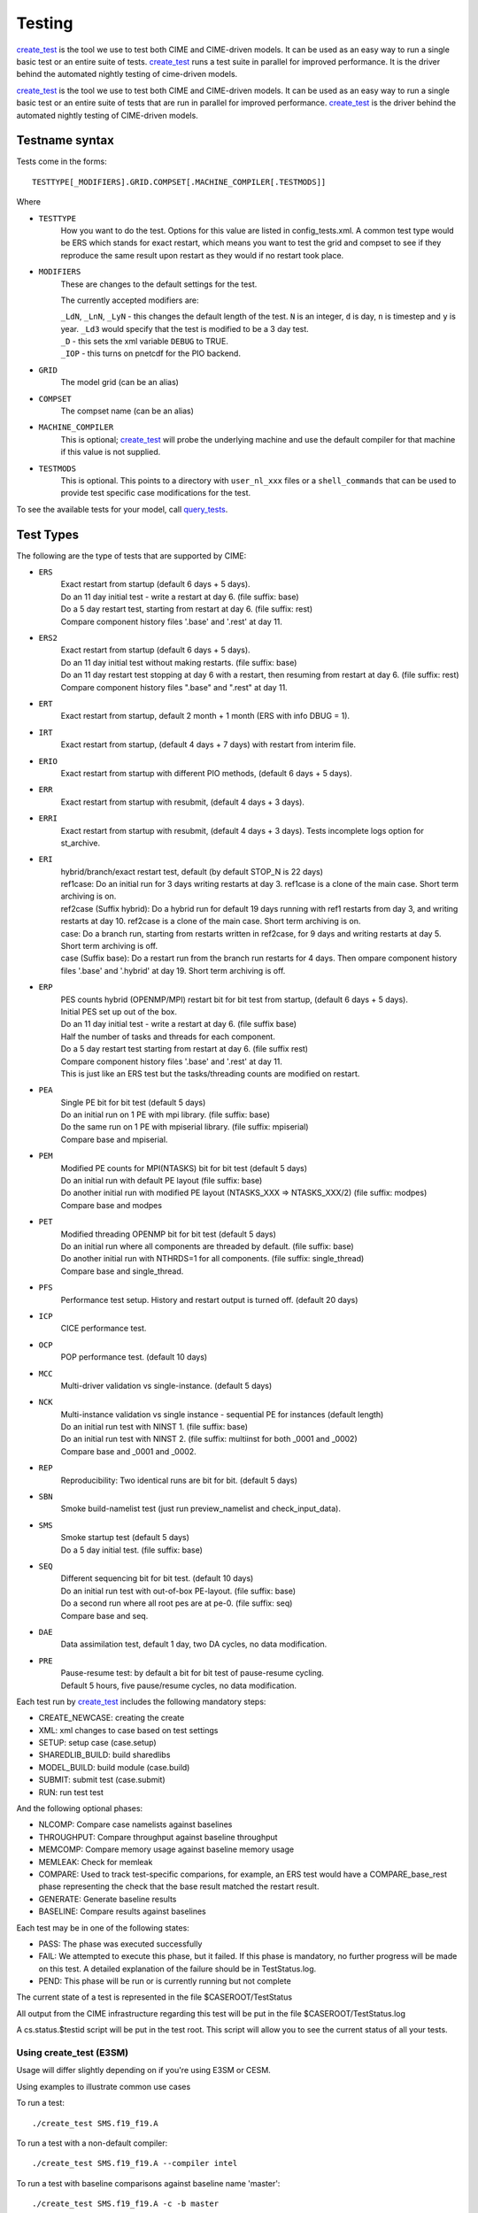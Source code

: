.. _testing:

**********
Testing
**********

`create_test <../Tools_user/create_test.html>`_ 
is the tool we use to test both CIME and CIME-driven models. 
It can be used as an easy way to run a single basic test or an entire suite of tests.  
`create_test <../Tools_user/create_test.html>`_ runs a test suite in parallel for improved performance.  
It is the driver behind the automated nightly testing of cime-driven models.

`create_test <../Tools_user/create_test.html>`_ is the tool we use to test both CIME and CIME-driven models. It can be used as an easy way to
run a single basic test or an entire suite of tests that are run in parallel for improved performance.
`create_test <../Tools_user/create_test.html>`_  is the driver behind the automated nightly testing of CIME-driven models.

=================
 Testname syntax
=================

Tests come in the forms:
::

  TESTTYPE[_MODIFIERS].GRID.COMPSET[.MACHINE_COMPILER[.TESTMODS]]

Where

* ``TESTTYPE``
   How you want to do the test. Options for this value are listed in config_tests.xml.
   A common test type would be ERS which stands for exact restart, which means you want to test the
   grid and compset to see if they reproduce the same result upon restart as they would if no restart
   took place.

* ``MODIFIERS``
   These are changes to the default settings for the test.

   The currently accepted modifiers are:

   | ``_LdN``, ``_LnN``, ``_LyN`` - this changes the default length of the test.
     ``N`` is an integer, ``d`` is day, ``n`` is timestep and ``y`` is year.  ``_Ld3`` would specify that the test is modified to be a 3 day test.
   | ``_D`` - this sets the xml variable ``DEBUG`` to TRUE.
   | ``_IOP`` - this turns on pnetcdf for the PIO backend.

* ``GRID``
   The model grid (can be an alias)

* ``COMPSET``
   The compset name (can be an alias)

* ``MACHINE_COMPILER``
    This is optional; `create_test <../Tools_user/create_test.html>`_  will probe
    the underlying machine and use the default compiler for that machine if this value is not
    supplied.

* ``TESTMODS``
    This is optional. This points to a directory with  ``user_nl_xxx`` files or a ``shell_commands`` that can be used to provide test specific case modifications for the test.

To see the available tests for your model, call `query_tests <../Tools_user/query_tests.html>`_.

==========
Test Types
==========


The following are the type of tests that are supported by CIME:

* ``ERS``
   | Exact restart from startup (default 6 days + 5 days).
   | Do an 11 day initial test - write a restart at day 6.    (file suffix: base)
   | Do a 5 day restart test, starting from restart at day 6. (file suffix: rest)
   | Compare component history files '.base' and '.rest' at day 11.

* ``ERS2``
   | Exact restart from startup  (default 6 days + 5 days).
   | Do an 11 day initial test without making restarts.     (file suffix: base)
   | Do an 11 day restart test stopping at day 6 with a restart, then resuming from restart at day 6. (file suffix: rest)
   | Compare component history files ".base" and ".rest" at day 11.

* ``ERT``
   | Exact restart from startup, default 2 month + 1 month (ERS with info DBUG = 1).

* ``IRT``
   | Exact restart from startup, (default 4 days + 7 days) with restart from interim file.

* ``ERIO``
   | Exact restart from startup with different PIO methods, (default 6 days + 5 days).

* ``ERR``
   | Exact restart from startup with resubmit, (default 4 days + 3 days).

* ``ERRI``
   | Exact restart from startup with resubmit, (default 4 days + 3 days). Tests incomplete logs option for st_archive.

* ``ERI``
   | hybrid/branch/exact restart test, default (by default STOP_N is 22 days)
   | ref1case: Do an initial run for 3 days writing restarts at day 3. ref1case is a clone of the main case. Short term archiving is on.
   | ref2case (Suffix hybrid): Do a hybrid run for default 19 days running with ref1 restarts from day 3, and writing restarts at day 10.
     ref2case is a clone of the main case. Short term archiving is on.
   | case: Do a branch run, starting from restarts written in ref2case, for 9 days and writing restarts at day 5. Short term archiving is off.
   | case (Suffix base): Do a restart run from the branch run restarts for 4 days. Then ompare component history files '.base' and '.hybrid' at day 19.
     Short term archiving is off.

* ``ERP``
   | PES counts hybrid (OPENMP/MPI) restart bit for bit test from startup, (default 6 days + 5 days).
   | Initial PES set up out of the box.
   | Do an 11 day initial test - write a restart at day 6.     (file suffix base)
   | Half the number of tasks and threads for each component.
   | Do a 5 day restart test starting from restart at day 6. (file suffix rest)
   | Compare component history files '.base' and '.rest' at day 11.
   | This is just like an ERS test but the tasks/threading counts are modified on restart.

* ``PEA``
   | Single PE bit for bit test (default 5 days)
   | Do an initial run on 1 PE with mpi library.     (file suffix: base)
   | Do the same run on 1 PE with mpiserial library. (file suffix: mpiserial)
   | Compare base and mpiserial.

* ``PEM``
   | Modified PE counts for MPI(NTASKS) bit for bit test (default 5 days)
   | Do an initial run with default PE layout                               (file suffix: base)
   | Do another initial run with modified PE layout (NTASKS_XXX => NTASKS_XXX/2)  (file suffix: modpes)
   | Compare base and modpes

* ``PET``
   | Modified threading OPENMP bit for bit test (default 5 days)
   | Do an initial run where all components are threaded by default. (file suffix: base)
   | Do another initial run with NTHRDS=1 for all components.        (file suffix: single_thread)
   | Compare base and single_thread.

* ``PFS``
   | Performance test setup. History and restart output is turned off. (default 20 days)

* ``ICP``
   | CICE performance test.

* ``OCP``
   | POP performance test. (default 10 days)

* ``MCC``
   | Multi-driver validation vs single-instance. (default 5 days)

* ``NCK``
   | Multi-instance validation vs single instance - sequential PE for instances (default length)
   | Do an initial run test with NINST 1. (file suffix: base)
   | Do an initial run test with NINST 2. (file suffix: multiinst for both _0001 and _0002)
   | Compare base and _0001 and _0002.

* ``REP``
   | Reproducibility: Two identical runs are bit for bit. (default 5 days)

* ``SBN``
   | Smoke build-namelist test (just run preview_namelist and check_input_data).

* ``SMS``
   | Smoke startup test (default 5 days)
   | Do a 5 day initial test. (file suffix: base)

* ``SEQ``
   | Different sequencing bit for bit test. (default 10 days)
   | Do an initial run test with out-of-box PE-layout. (file suffix: base)
   | Do a second run where all root pes are at pe-0.   (file suffix: seq)
   | Compare base and seq.

* ``DAE``
   | Data assimilation test, default 1 day, two DA cycles, no data modification.

* ``PRE``
   | Pause-resume test: by default a bit for bit test of pause-resume cycling.
   | Default 5 hours, five pause/resume cycles, no data modification.

Each test run by `create_test <../Tools_user/create_test.html>`_  includes the following mandatory steps:

* CREATE_NEWCASE: creating the create
* XML: xml changes to case based on test settings
* SETUP: setup case (case.setup)
* SHAREDLIB_BUILD: build sharedlibs
* MODEL_BUILD: build module (case.build)
* SUBMIT: submit test (case.submit)
* RUN: run test test

And the following optional phases:

* NLCOMP: Compare case namelists against baselines
* THROUGHPUT: Compare throughput against baseline throughput
* MEMCOMP: Compare memory usage against baseline memory usage
* MEMLEAK: Check for memleak
* COMPARE: Used to track test-specific comparions, for example, an ERS test would have a COMPARE_base_rest phase representing the check that the base result matched the restart result.
* GENERATE: Generate baseline results
* BASELINE: Compare results against baselines

Each test may be in one of the following states:

* PASS: The phase was executed successfully
* FAIL: We attempted to execute this phase, but it failed. If this phase is mandatory, no further progress will be made on this test. A detailed explanation of the failure should be in TestStatus.log.
* PEND: This phase will be run or is currently running but not complete

The current state of a test is represented in the file $CASEROOT/TestStatus

All output from the CIME infrastructure regarding this test will be put in the file $CASEROOT/TestStatus.log

A cs.status.$testid script will be put in the test root. This script will allow you to see the
current status of all your tests.

Using **create_test** (E3SM)
============================

Usage will differ slightly depending on if you're using E3SM or CESM.

Using examples to illustrate common use cases

To run a test::

  ./create_test SMS.f19_f19.A

To run a test with a non-default compiler::

  ./create_test SMS.f19_f19.A --compiler intel

To run a test with baseline comparisons against baseline name 'master'::

  ./create_test SMS.f19_f19.A -c -b master

To run a test and update baselines with baseline name 'master'::

  ./create_test SMS.f19_f19.A -g -b master

To run a test with a non-default test-id::

  ./create_test SMS.f19_f19.A -t my_test_id

To run a test and use a non-default test-root for your case dir::

  ./create_test SMS.f19_f19.A -t $test_root

To run a test and use and put case, build, and run dirs all in the same root::

  ./create_test SMS.f19_f19.A --output-root $output_root

To run a test and force it to go into a certain batch queue::

  ./create_test SMS.f19_f19.A -q myqueue

To run a test and use a non-default project (can impact things like directory paths and acct for batch system)::

  ./create_test SMS.f19_f19.A -p myproj

To run two tests::

  ./create_test SMS.f19_f19.A SMS.f19_f19.B

To run a test suite::

  ./create_test e3sm_developer

To run a test suite excluding a specific test::

  ./create_test e3sm_developer ^SMS.f19_f19.A

See create_test -h for the full list of options

Interpreting test output is pretty easy, looking at an example::

  % ./create_test SMS.f19_f19.A

  Creating test directory /home/jgfouca/e3sm/scratch/SMS.f19_f19.A.melvin_gnu.20170504_163152_31aahy
  RUNNING TESTS:
    SMS.f19_f19.A.melvin_gnu
  Starting CREATE_NEWCASE for test SMS.f19_f19.A.melvin_gnu with 1 procs
  Finished CREATE_NEWCASE for test SMS.f19_f19.A.melvin_gnu in 4.170537 seconds (PASS)
  Starting XML for test SMS.f19_f19.A.melvin_gnu with 1 procs
  Finished XML for test SMS.f19_f19.A.melvin_gnu in 0.735993 seconds (PASS)
  Starting SETUP for test SMS.f19_f19.A.melvin_gnu with 1 procs
  Finished SETUP for test SMS.f19_f19.A.melvin_gnu in 11.544286 seconds (PASS)
  Starting SHAREDLIB_BUILD for test SMS.f19_f19.A.melvin_gnu with 1 procs
  Finished SHAREDLIB_BUILD for test SMS.f19_f19.A.melvin_gnu in 82.670667 seconds (PASS)
  Starting MODEL_BUILD for test SMS.f19_f19.A.melvin_gnu with 4 procs
  Finished MODEL_BUILD for test SMS.f19_f19.A.melvin_gnu in 18.613263 seconds (PASS)
  Starting RUN for test SMS.f19_f19.A.melvin_gnu with 64 procs
  Finished RUN for test SMS.f19_f19.A.melvin_gnu in 35.068546 seconds (PASS). [COMPLETED 1 of 1]
  At test-scheduler close, state is:
  PASS SMS.f19_f19.A.melvin_gnu RUN
    Case dir: /home/jgfouca/e3sm/scratch/SMS.f19_f19.A.melvin_gnu.20170504_163152_31aahy
  test-scheduler took 154.780044079 seconds

You can see that `create_test <../Tools_user/create_test.html>`_  informs the user of the case directory and of the progress and duration
of the various test phases.

Managing baselines
==================

A big part of testing is managing your baselines (sometimes called gold results). We have provided
tools to help the user do this without having to repeat full runs of test cases with `create_test <../Tools_user/create_test.html>`_ .

bless_test_results: Takes a batch of cases of tests that have already been run and copy their
results to a baseline area.

compare_test_results: Takes a batch of cases of tests that have already been run and compare their
results to a baseline area.

Take a batch of results for the jenkins user for the testid 'mytest' and copy the results to
baselines for 'master'::

  ./bless_test_results -r /home/jenkins/e3sm/scratch/jenkins/ -t mytest -b master

Take a batch of results for the jenkins user for the testid 'mytest' and compare the results to
baselines for 'master'::

  ./compare_test_results -r /home/jenkins/e3sm/scratch/jenkins/ -t mytest -b master

Adding tests
============

E3SM

Open the config/e3sm/tests.py file, you'll see a python dict at the top
of the file called _TESTS, find the test category you want to
change in this dict and add your testcase to the list.  Note the
comment at the top of this file indicating that you add a test with
this format: test>.<grid>.<compset>, and then there is a second
argument for mods.

.. _scripts_regression_tests:

Scripts regression tests
========================

**$CIMEROOT/scripts/tests/scripts_regression_tests.py** is the suite of internal tests we run
for the stand-alone CIME testing. With no arguments, it will run the full suite. You can limit testing to a specific
test class or even a specific test within a test class.

Run full suite::

  ./scripts_regression_tests.py

Run a test class::

  ./scripts_regression_tests.py K_TestCimeCase

Run a specific test::

  ./scripts_regression_tests.py K_TestCimeCase.test_cime_case

If a test fails, the unittest module that drives scripts_regression_tests wil note the failure, but
won't print the output of the test until testing has completed. When there are failures for a
test, the case directories for that test will not be cleaned up so that the user can do a post-mortem
analysis. The user will be notified of the specific directories that will be left for them to
examine.

More description can be found in https://github.com/ESCOMP/ctsm/wiki/System-Testing-Guide
